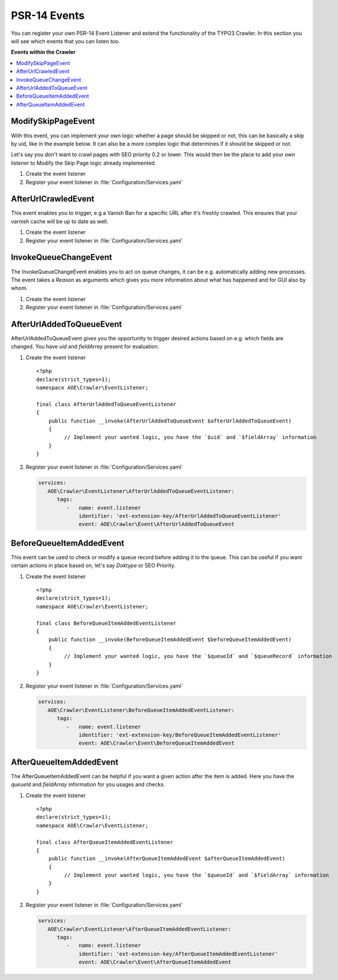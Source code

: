 ﻿..  include:: /Includes.rst.txt
..  highlight:: php

=============
PSR-14 Events
=============

..  versionadded:: 11.0.0

You can register your own PSR-14 Event Listener and extend the functionality of the
TYPO3 Crawler. In this section you will see which events that you can listen too.

**Events within the Crawler**

..  contents::
    :depth: 1
    :local:

..  _psr14-modify-skip-page-event:

ModifySkipPageEvent
===================

With this event, you can implement your own logic whether a page should be skipped
or not, this can be basically a skip by uid, like in the example below. It can
also be a more complex logic that determines if it should be skipped or not.

Let's say you don't want to crawl pages with SEO priority 0.2 or lower.
This would then be the place to add your own listener to Modify the Skip Page logic
already implemented.

..  rst-class:: bignums-xxl

#.  Create the event listener

    ..  literalinclude:: _ModifySkipPageEventListener.php
        :caption: packages/my_extension/Classes/EventListener/ModifySkipPageEventListener.php

#.  Register your event listener in :file:`Configuration/Services.yaml`

    ..  literalinclude:: _ModifySkipPageEventListener_services.yaml
        :caption: packages/my_extension/Configuration/services.yaml


..  _psr14-after-url-crawled-event:

AfterUrlCrawledEvent
====================

This event enables you to trigger, e.g a Vanish Ban for a specific URL after it's freshly
crawled. This ensures that your varnish cache will be up to date as well.

..  rst-class:: bignums-xxl

#.  Create the event listener

    ..  literalinclude:: _AfterUrlCrawledEventListener.php
        :caption: packages/my_extension/Classes/EventListener/AfterUrlCrawledEventListener.php

#.  Register your event listener in :file:`Configuration/Services.yaml`

    ..  literalinclude:: _AfterUrlCrawledEventListener_services.yaml
        :caption: packages/my_extension/Configuration/services.yaml

..  _psr14-invoke-queue-change-event:

InvokeQueueChangeEvent
======================

The InvokeQueueChangeEvent enables you to act on queue changes, it can be
e.g. automatically adding new processes. The event takes a `Reason` as arguments
which gives you more information about what has happened and for GUI also by
whom.

..  rst-class:: bignums-xxl

#.  Create the event listener

    ..  literalinclude:: _InvokeQueueChangeEventListener.php
        :caption: packages/my_extension/Classes/EventListener/AfterUrlCrawledEventListener.php

#.  Register your event listener in :file:`Configuration/Services.yaml`

    ..  literalinclude:: _InvokeQueueChangeEvent_services.yaml
        :caption: packages/my_extension/Configuration/services.yaml

..  _psr14-after-url-added-to-queue-event:

AfterUrlAddedToQueueEvent
=========================

AfterUrlAddedToQueueEvent gives you the opportunity to trigger desired actions based on
e.g. which fields are changed. You have `uid` and `fieldArray` present for evaluation.

..  rst-class:: bignums-xxl

#.  Create the event listener

    ::

      <?php
      declare(strict_types=1);
      namespace AOE\Crawler\EventListener;

      final class AfterUrlAddedToQueueEventListener
      {
          public function __invoke(AfterUrlAddedToQueueEvent $afterUrlAddedToQueueEvent)
          {
               // Implement your wanted logic, you have the `$uid` and `$fieldArray` information
          }
      }

#.  Register your event listener in :file:`Configuration/Services.yaml`

    ..  code-block:: yaml

        services:
           AOE\Crawler\EventListener\AfterUrlAddedToQueueEventListener:
              tags:
                 -   name: event.listener
                     identifier: 'ext-extension-key/AfterUrlAddedToQueueEventListener'
                     event: AOE\Crawler\Event\AfterUrlAddedToQueueEvent

..  _psr14-before-queue-items-added-event:

BeforeQueueItemAddedEvent
=========================

This event can be used to check or modify a queue record before adding it to
the queue. This can be useful if you want certain actions in place based on, let's
say `Doktype` or SEO Priority.

..  rst-class:: bignums-xxl

#.  Create the event listener

    ::

      <?php
      declare(strict_types=1);
      namespace AOE\Crawler\EventListener;

      final class BeforeQueueItemAddedEventListener
      {
          public function __invoke(BeforeQueueItemAddedEvent $beforeQueueItemAddedEvent)
          {
               // Implement your wanted logic, you have the `$queueId` and `$queueRecord` information
          }
      }

#.  Register your event listener in :file:`Configuration/Services.yaml`

    ..  code-block:: yaml

        services:
           AOE\Crawler\EventListener\BeforeQueueItemAddedEventListener:
              tags:
                 -   name: event.listener
                     identifier: 'ext-extension-key/BeforeQueueItemAddedEventListener'
                     event: AOE\Crawler\Event\BeforeQueueItemAddedEvent

..  _psr14-after-queue-items-added-event:

AfterQueueItemAddedEvent
========================

The AfterQueueItemAddedEvent can be helpful if you want a given action after
the item is added. Here you have the `queueId` and `fieldArray` information for you
usages and checks.

..  rst-class:: bignums-xxl

#.  Create the event listener

    ::

      <?php
      declare(strict_types=1);
      namespace AOE\Crawler\EventListener;

      final class AfterQueueItemAddedEventListener
      {
          public function __invoke(AfterQueueItemAddedEvent $afterQueueItemAddedEvent)
          {
               // Implement your wanted logic, you have the `$queueId` and `$fieldArray` information
          }
      }

#.  Register your event listener in :file:`Configuration/Services.yaml`

    ..  code-block:: yaml

        services:
           AOE\Crawler\EventListener\AfterQueueItemAddedEventListener:
              tags:
                 -   name: event.listener
                     identifier: 'ext-extension-key/AfterQueueItemAddedEventListener'
                     event: AOE\Crawler\Event\AfterQueueItemAddedEvent
